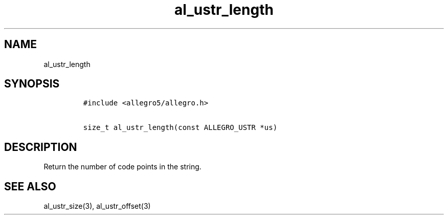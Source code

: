 .TH al_ustr_length 3 "" "Allegro reference manual"
.SH NAME
.PP
al_ustr_length
.SH SYNOPSIS
.IP
.nf
\f[C]
#include\ <allegro5/allegro.h>

size_t\ al_ustr_length(const\ ALLEGRO_USTR\ *us)
\f[]
.fi
.SH DESCRIPTION
.PP
Return the number of code points in the string.
.SH SEE ALSO
.PP
al_ustr_size(3), al_ustr_offset(3)

